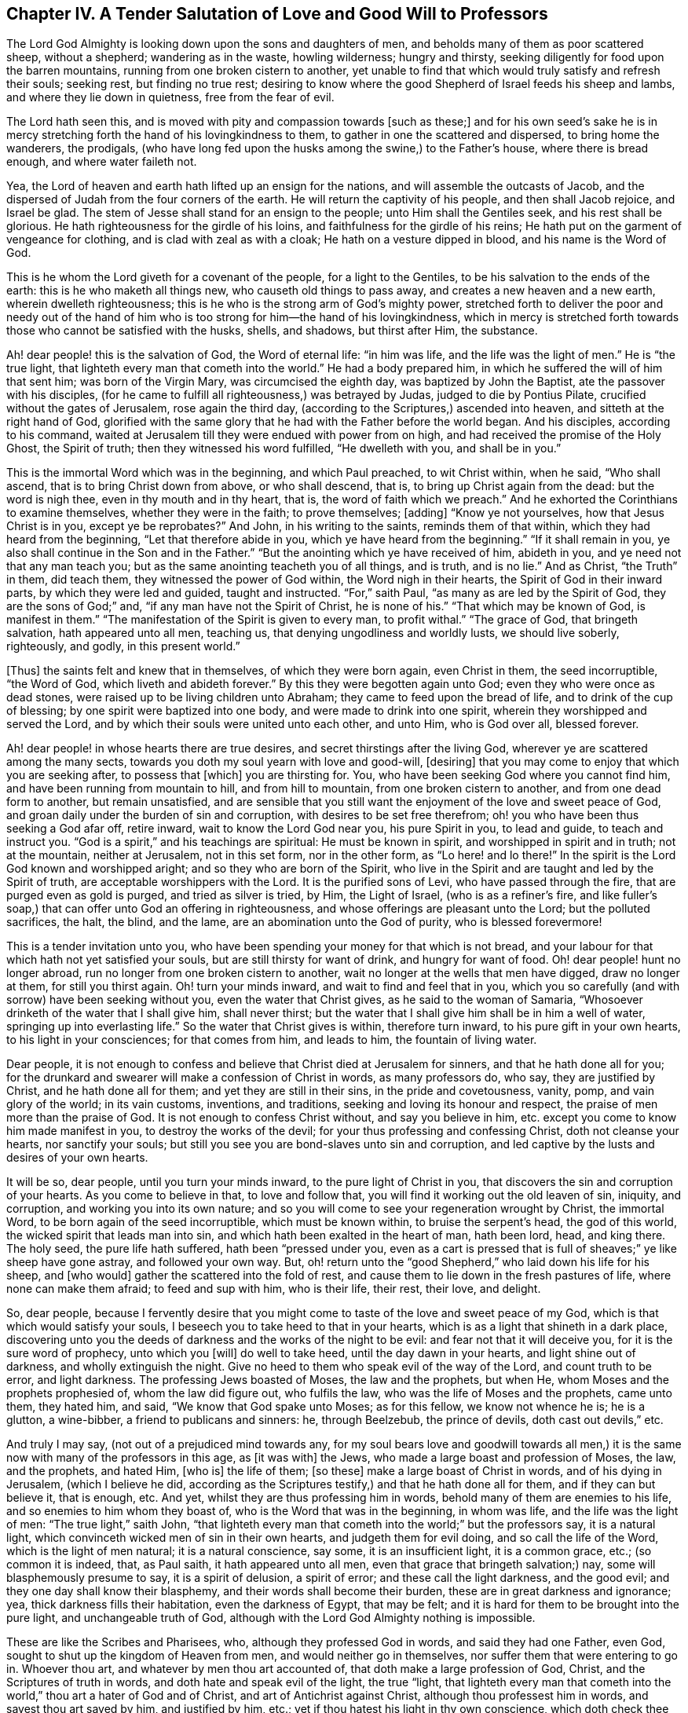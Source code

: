 [short="A Salutation of Love to Professors"]
== Chapter IV. A Tender Salutation of Love and Good Will to Professors

The Lord God Almighty is looking down upon the sons and daughters of men,
and beholds many of them as poor scattered sheep, without a shepherd;
wandering as in the waste, howling wilderness; hungry and thirsty,
seeking diligently for food upon the barren mountains,
running from one broken cistern to another,
yet unable to find that which would truly satisfy and refresh their souls; seeking rest,
but finding no true rest;
desiring to know where the good Shepherd of Israel feeds his sheep and lambs,
and where they lie down in quietness, free from the fear of evil.

The Lord hath seen this, and is moved with pity and compassion towards +++[+++such as these;]
and for his own seed`'s sake he is in mercy stretching
forth the hand of his lovingkindness to them,
to gather in one the scattered and dispersed, to bring home the wanderers, the prodigals,
(who have long fed upon the husks among the swine,) to the Father`'s house,
where there is bread enough, and where water faileth not.

Yea, the Lord of heaven and earth hath lifted up an ensign for the nations,
and will assemble the outcasts of Jacob,
and the dispersed of Judah from the four corners of the earth.
He will return the captivity of his people, and then shall Jacob rejoice,
and Israel be glad.
The stem of Jesse shall stand for an ensign to the people;
unto Him shall the Gentiles seek, and his rest shall be glorious.
He hath righteousness for the girdle of his loins,
and faithfulness for the girdle of his reins;
He hath put on the garment of vengeance for clothing,
and is clad with zeal as with a cloak; He hath on a vesture dipped in blood,
and his name is the Word of God.

This is he whom the Lord giveth for a covenant of the people,
for a light to the Gentiles, to be his salvation to the ends of the earth:
this is he who maketh all things new, who causeth old things to pass away,
and creates a new heaven and a new earth, wherein dwelleth righteousness;
this is he who is the strong arm of God`'s mighty power,
stretched forth to deliver the poor and needy out of the hand of
him who is too strong for him--the hand of his lovingkindness,
which in mercy is stretched forth towards those who cannot be satisfied with the husks,
shells, and shadows, but thirst after Him, the substance.

Ah! dear people! this is the salvation of God, the Word of eternal life:
"`in him was life, and the life was the light of men.`"
He is "`the true light, that lighteth every man that cometh into the world.`"
He had a body prepared him, in which he suffered the will of him that sent him;
was born of the Virgin Mary, was circumcised the eighth day,
was baptized by John the Baptist, ate the passover with his disciples,
(for he came to fulfill all righteousness,) was betrayed by Judas,
judged to die by Pontius Pilate, crucified without the gates of Jerusalem,
rose again the third day, (according to the Scriptures,) ascended into heaven,
and sitteth at the right hand of God,
glorified with the same glory that he had with the Father before the world began.
And his disciples, according to his command,
waited at Jerusalem till they were endued with power from on high,
and had received the promise of the Holy Ghost, the Spirit of truth;
then they witnessed his word fulfilled, "`He dwelleth with you, and shall be in you.`"

This is the immortal Word which was in the beginning, and which Paul preached,
to wit Christ within, when he said, "`Who shall ascend,
that is to bring Christ down from above, or who shall descend, that is,
to bring up Christ again from the dead: but the word is nigh thee,
even in thy mouth and in thy heart, that is, the word of faith which we preach.`"
And he exhorted the Corinthians to examine themselves, whether they were in the faith;
to prove themselves; +++[+++adding]
"`Know ye not yourselves, how that Jesus Christ is in you, except ye be reprobates?`"
And John, in his writing to the saints, reminds them of that within,
which they had heard from the beginning, "`Let that therefore abide in you,
which ye have heard from the beginning.`"
"`If it shall remain in you, ye also shall continue in the Son and in the Father.`"
"`But the anointing which ye have received of him, abideth in you,
and ye need not that any man teach you;
but as the same anointing teacheth you of all things, and is truth, and is no lie.`"
And as Christ, "`the Truth`" in them, did teach them,
they witnessed the power of God within, the Word nigh in their hearts,
the Spirit of God in their inward parts, by which they were led and guided,
taught and instructed.
"`For,`" saith Paul, "`as many as are led by the Spirit of God,
they are the sons of God;`" and, "`if any man have not the Spirit of Christ,
he is none of his.`"
"`That which may be known of God, is manifest in them.`"
"`The manifestation of the Spirit is given to every man, to profit withal.`"
"`The grace of God, that bringeth salvation, hath appeared unto all men, teaching us,
that denying ungodliness and worldly lusts, we should live soberly, righteously,
and godly, in this present world.`"

+++[+++Thus]
the saints felt and knew that in themselves, of which they were born again,
even Christ in them, the seed incorruptible, "`the Word of God,
which liveth and abideth forever.`"
By this they were begotten again unto God; even they who were once as dead stones,
were raised up to be living children unto Abraham;
they came to feed upon the bread of life, and to drink of the cup of blessing;
by one spirit were baptized into one body, and were made to drink into one spirit,
wherein they worshipped and served the Lord,
and by which their souls were united unto each other, and unto Him, who is God over all,
blessed forever.

Ah! dear people! in whose hearts there are true desires,
and secret thirstings after the living God,
wherever ye are scattered among the many sects,
towards you doth my soul yearn with love and good-will, +++[+++desiring]
that you may come to enjoy that which you are seeking after, to possess that +++[+++which]
you are thirsting for.
You, who have been seeking God where you cannot find him,
and have been running from mountain to hill, and from hill to mountain,
from one broken cistern to another, and from one dead form to another,
but remain unsatisfied,
and are sensible that you still want the enjoyment of the love and sweet peace of God,
and groan daily under the burden of sin and corruption,
with desires to be set free therefrom; oh! you who have been thus seeking a God afar off,
retire inward, wait to know the Lord God near you, his pure Spirit in you,
to lead and guide, to teach and instruct you.
"`God is a spirit,`" and his teachings are spiritual: He must be known in spirit,
and worshipped in spirit and in truth; not at the mountain, neither at Jerusalem,
not in this set form, nor in the other form, as "`Lo here! and lo there!`"
In the spirit is the Lord God known and worshipped aright;
and so they who are born of the Spirit,
who live in the Spirit and are taught and led by the Spirit of truth,
are acceptable worshippers with the Lord.
It is the purified sons of Levi, who have passed through the fire,
that are purged even as gold is purged, and tried as silver is tried, by Him,
the Light of Israel, (who is as a refiner`'s fire,
and like fuller`'s soap,) that can offer unto God an offering in righteousness,
and whose offerings are pleasant unto the Lord; but the polluted sacrifices, the halt,
the blind, and the lame, are an abomination unto the God of purity,
who is blessed forevermore!

This is a tender invitation unto you,
who have been spending your money for that which is not bread,
and your labour for that which hath not yet satisfied your souls,
but are still thirsty for want of drink, and hungry for want of food.
Oh! dear people! hunt no longer abroad, run no longer from one broken cistern to another,
wait no longer at the wells that men have digged, draw no longer at them,
for still you thirst again.
Oh! turn your minds inward, and wait to find and feel that in you,
which you so carefully (and with sorrow) have been seeking without you,
even the water that Christ gives, as he said to the woman of Samaria,
"`Whosoever drinketh of the water that I shall give him, shall never thirst;
but the water that I shall give him shall be in him a well of water,
springing up into everlasting life.`"
So the water that Christ gives is within, therefore turn inward,
to his pure gift in your own hearts, to his light in your consciences;
for that comes from him, and leads to him, the fountain of living water.

Dear people,
it is not enough to confess and believe that Christ died at Jerusalem for sinners,
and that he hath done all for you;
for the drunkard and swearer will make a confession of Christ in words,
as many professors do, who say, they are justified by Christ,
and he hath done all for them; and yet they are still in their sins,
in the pride and covetousness, vanity, pomp, and vain glory of the world;
in its vain customs, inventions, and traditions,
seeking and loving its honour and respect, the praise of men more than the praise of God.
It is not enough to confess Christ without, and say you believe in him,
etc. except you come to know him made manifest in you, to destroy the works of the devil;
for your thus professing and confessing Christ, doth not cleanse your hearts,
nor sanctify your souls; but still you see you are bond-slaves unto sin and corruption,
and led captive by the lusts and desires of your own hearts.

It will be so, dear people, until you turn your minds inward,
to the pure light of Christ in you, that discovers the sin and corruption of your hearts.
As you come to believe in that, to love and follow that,
you will find it working out the old leaven of sin, iniquity, and corruption,
and working you into its own nature;
and so you will come to see your regeneration wrought by Christ, the immortal Word,
to be born again of the seed incorruptible, which must be known within,
to bruise the serpent`'s head, the god of this world,
the wicked spirit that leads man into sin,
and which hath been exalted in the heart of man, hath been lord, head, and king there.
The holy seed, the pure life hath suffered, hath been "`pressed under you,
even as a cart is pressed that is full of sheaves;`" ye like sheep have gone astray,
and followed your own way.
But, oh! return unto the "`good Shepherd,`" who laid down his life for his sheep,
and +++[+++who would]
gather the scattered into the fold of rest,
and cause them to lie down in the fresh pastures of life,
where none can make them afraid; to feed and sup with him, who is their life, their rest,
their love, and delight.

So, dear people,
because I fervently desire that you might come to
taste of the love and sweet peace of my God,
which is that which would satisfy your souls,
I beseech you to take heed to that in your hearts,
which is as a light that shineth in a dark place,
discovering unto you the deeds of darkness and the works of the night to be evil:
and fear not that it will deceive you, for it is the sure word of prophecy,
unto which you +++[+++will]
do well to take heed, until the day dawn in your hearts, and light shine out of darkness,
and wholly extinguish the night.
Give no heed to them who speak evil of the way of the Lord, and count truth to be error,
and light darkness.
The professing Jews boasted of Moses, the law and the prophets, but when He,
whom Moses and the prophets prophesied of, whom the law did figure out,
who fulfils the law, who was the life of Moses and the prophets, came unto them,
they hated him, and said, "`We know that God spake unto Moses; as for this fellow,
we know not whence he is; he is a glutton, a wine-bibber,
a friend to publicans and sinners: he, through Beelzebub, the prince of devils,
doth cast out devils,`" etc.

And truly I may say, (not out of a prejudiced mind towards any,
for my soul bears love and goodwill towards all men,) it
is the same now with many of the professors in this age,
as +++[+++it was with]
the Jews, who made a large boast and profession of Moses, the law, and the prophets,
and hated Him, +++[+++who is]
the life of them; +++[+++so these]
make a large boast of Christ in words, and of his dying in Jerusalem,
(which I believe he did,
according as the Scriptures testify,) and that he hath done all for them,
and if they can but believe it, that is enough, etc.
And yet, whilst they are thus professing him in words,
behold many of them are enemies to his life, and so enemies to him whom they boast of,
who is the Word that was in the beginning, in whom was life,
and the life was the light of men: "`The true light,`" saith John,
"`that lighteth every man that cometh into the world;`" but the professors say,
it is a natural light, which convinceth wicked men of sin in their own hearts,
and judgeth them for evil doing, and so call the life of the Word,
which is the light of men natural; it is a natural conscience, say some,
it is an insufficient light, it is a common grace, etc.; (so common it is indeed, that,
as Paul saith, it hath appeared unto all men,
even that grace that bringeth salvation;) nay, some will blasphemously presume to say,
it is a spirit of delusion, a spirit of error; and these call the light darkness,
and the good evil; and they one day shall know their blasphemy,
and their words shall become their burden, these are in great darkness and ignorance;
yea, thick darkness fills their habitation, even the darkness of Egypt, that may be felt;
and it is hard for them to be brought into the pure light, and unchangeable truth of God,
although with the Lord God Almighty nothing is impossible.

These are like the Scribes and Pharisees, who, although they professed God in words,
and said they had one Father, even God, sought to shut up the kingdom of Heaven from men,
and would neither go in themselves, nor suffer them that were entering to go in.
Whoever thou art, and whatever by men thou art accounted of,
that doth make a large profession of God, Christ, and the Scriptures of truth in words,
and doth hate and speak evil of the light, the true "`light,
that lighteth every man that cometh into the world,`"
thou art a hater of God and of Christ,
and art of Antichrist against Christ, although thou professest him in words,
and sayest thou art saved by him, and justified by him, etc.;
yet if thou hatest his light in thy own conscience,
which doth check thee for evil doing and prick thee for thy sins in secret,
thou art in enmity to him, and condemned by the light, and not justified;
and thy confession of Christ in words will not save thee from his righteous condemnation,
and thy profession is for the fire,
and unto the light thou must come before thou canst find true peace with the Lord God.

Yea, whatever thou art who art climbing up in thy imaginations,
and soaring aloft with the god of this world, the Prince of the power of the air,
above the light, thou must come down;
come down to that which appears a small thing in thy eye,
even to that which thou countest a foolish thing, a weak, a poor thing,
not worth thy minding or heeding; but this is it, the foolish thing in thy eye,
that is to confound thy wisdom, and turn it into foolishness,
that so thou becoming a fool, mayst be made wise in it.
This is the weak thing in thy eye, which is to confound thy strength, and make thee weak,
that thou mayst be strong in it; and the poor thing in thy eye,
which is to rob thee of all thy riches, that thou, becoming poor,
in it mayst be made rich.
For where is the wise, the Rabbi, the scribe, the disputer of this world?
Hath not God made foolish the wisdom of this world?
for the world by wisdom knows not God; and so the boaster is excluded,
that God may have the glory, and all flesh be abased and silent before Him;
for He is worthy of all glory and praise forever!

So heed not, dear people,
(you who have any desire in you after the Lord,) what this man or the other saith +++[+++against]
the light; but love the light, and take heed unto it;
for that which judges and condemns sin in you, you need not fear will delude you;
but beware of that which leads into sin and evil, that is a spirit of delusion.
"`All things that are reproved are made manifest by the light,
for whatsoever doth make manifest is light;`" and
this will not only make manifest the sin and evil,
but as you turn your minds inward unto it, and love and follow it,
it will save you from your sins, and redeem your souls unto God;
for they who receive his light, his pure grace in them,
receive power through it to become the sons of God;
for through his grace doth he manifest his power in them that believe in the light,
to the drawing their hearts and minds out of ungodliness and worldly lusts,
and teaching them to live soberly, righteously, and godly in this present world;
and thus the free grace of God bringeth salvation to their souls.
And so, dear people, as you come to believe in the light,
to love and obey the light in your own consciences,
you will feel and witness the work of the Lord God in your hearts,
the operation of the Word of life, to the casting out of the bondwoman and her son,
who is not to inherit; to the binding of the strong man, and casting him out; yea,
the old man with his deeds is to be put off;
you are to be renewed in the spirit of your minds, and the new man is to be put on, who,
after God, is created in righteousness and true holiness.

So coming to the light, Christ Jesus, you come to the substance,
to him in whom the figures, types, and shadows end; and to witness him in you,
who fulfils all righteousness;
you will be circumcised in him with the circumcision made without hands,
by the putting off the body of the sins of the flesh,
of which the outward circumcision was a figure, and +++[+++experience]
the baptism of Christ, which is with the Holy Ghost and fire,
of which John`'s baptism with outward water was a true figure.
John bare testimony unto Christ, the light of the world, and said, "`I must decrease,
but he must increase.
I indeed baptize you with water, but he (Christ Jesus,
who was before me,) shall baptize you with the Holy Ghost and with fire;
whose fan is in his hand; and he will throughly purge his floor,
and gather the wheat into his garner,
but the chaff he will burn up with unquenchable fire.`"
The day of gathering is come, wherein the Lord God is gathering the dispersed,
seeking that which was lost, bringing back that which was driven away,
healing that which was sick, and binding up that which was broken,
but the strong and the fat he is feeding with judgment.
The Lord is gathering people out of the forms and shadows, wherein many have long stuck,
and is bringing them to the substance and life itself,
out of the many sects and divers ways, into the one way of life, light, peace, truth,
and righteousness; and by the one Spirit is baptizing them who believe in the light,
into the one body, wherein the unity, the oneness, and the fellowship is witnessed;
blessed be his name.

The way of the Lord is pure, righteous, and unchangeable; "`I am the way, the truth,
and the life,`" saith Christ, the immortal word.
"`No man cometh unto the Father but by me.`"
"`I am come a light into the world,
that whosoever believeth in me should not abide in darkness.`"
Therefore, dear people, love the light; and "`while ye have light, believe in the light,
that ye may be children of light,`" and heirs of an inheritance incorruptible,
that will not fade away.
There is no obtaining the crown but through the cross, and this you will know,
who come to love the light, to learn of Him who is meek and lowly in heart,
and to follow him in the strait and narrow way which leads to life.
"`If any man will come after me,`" (saith Christ,) "`let him deny himself,
and take up his cross and follow me.`"
If you be followers of the light, you will know a daily denying of self,
a denying of your own wills, your own desires, thoughts, and affections,
your own words and works, your own wisdom and righteousness;
an hourly living in the cross, through which you must come to be crucified to the world,
its vanity, pomp, pastime, and pleasures, its sins and iniquities, vain words, works,
fashions, customs, inventions, and traditions;
so coming to be crucified with Christ unto the world,
and to be baptized into death with him, you will live with him unto God,
in the life of righteousness; and in him then you will find that rest, satisfaction, joy,
comfort, and peace, which no man can give unto you.

So, dear people, who are seeking the Lord,
and desiring to find peace and comfort to your souls,
this I leave with you--flee not from that which judges you in your own hearts,
for sin and evil, which brings sorrow upon you,
and wounds you in secret because of transgression.
How many are there who, when they have been judged by God`'s pure light in their hearts,
have run unto vain helps, even to those who could not speak a word in season to them,
but who have daubed them with untempered mortar,
and endeavoured to heal their wound deceitfully,
by preaching peace to that which is for judgment.

They have thus run from one physician to another,
until at last they have said in their hearts, "`We will seek no more to man,
for vain is the help of man; but we will return unto the Lord God, who hath wounded us,
and he will heal us; who hath broken us to pieces,
and he will bind us up;`" and so returning to the
light of Christ Jesus in their own hearts,
(by which the Lord had wounded them for sin,) and waiting therein, in patience,
upon the Lord, in the way of his righteous judgments, which were set up in their hearts,
they came to feel, through believing in and loving the light,
the cause of their sorrow and wounds taken away by the blood of Jesus, which is his life,
and which has cleansed them from their sins;
and so the very cause of their wound being taken away, and the corruption purged out,
then He who in mercy towards them had wounded them, healed them with the oil of joy,
peace, and gladness: and now those that were mourners do rejoice;
beauty is given them for ashes, the oil of joy for mourning,
and the garment of praise for the spirit of heaviness,
and they are become trees of righteousness, the Lord`'s own planting,
bringing forth fruit to his glory and praise.

These can say, "`Good it is to wait upon the Lord in the way of his judgments.
Lo, this is our God, we have waited for him: come,
let us rejoice in his salvation wherewith he hath saved us;
he hath redeemed us out of the horrible pit; out of the miry clay hath he brought us,
and set our feet upon a rock, and doth establish our goings.
He filleth our souls with the fatness of his house,
and causeth us to drink of the river of his pleasure.
Oh! what shall we render unto the Lord our God for his benefits?
Let us take the cup of his salvation, and drink thereof abundantly;
and in the strength of its virtue, in the meekness of our hearts,
and in the lowliness and contritedness of our souls, praise the name of the Lord our God,
who is worthy of all glory and praise forever and forevermore.`"

P+++.+++ S. A few words more unto you, dear people,
who desire the love and peace of God more than the glory and pleasures of the world.
Take heed unto that which discovers unto you what your thoughts are,
whether they be good or evil; for it is that which must redeem your minds unto God;
wait to know it to be a stay to your minds, a stop to your thoughts,
and a bridle to your tongues;
raising a holy fear in your hearts of offending the God of righteousness in thought,
word, and deed.
Dear people, retire inward, to the manifestation of the Spirit of God in your own hearts,
and wait in it to know the Lord God to be your teacher;
so that if you should be separated from those that have been your teachers,
and put into a hole, a dungeon, or cave of the earth for your consciences towards God,
and be separated from all your outward teaching,
you may then feel and witness the Lord to teach and instruct you,
to counsel and direct you, to comfort and refresh you,
even by his pure eternal Spirit in you;
for all the children of the Lord shall be taught of him,
and established in righteousness;
and great shall be their peace in the God of their salvation; unto whom be honour,
praise, and glory in the highest, forever and evermore, for he is worthy, worthy,
worthy, saith my soul.
Amen.

William Bennit
